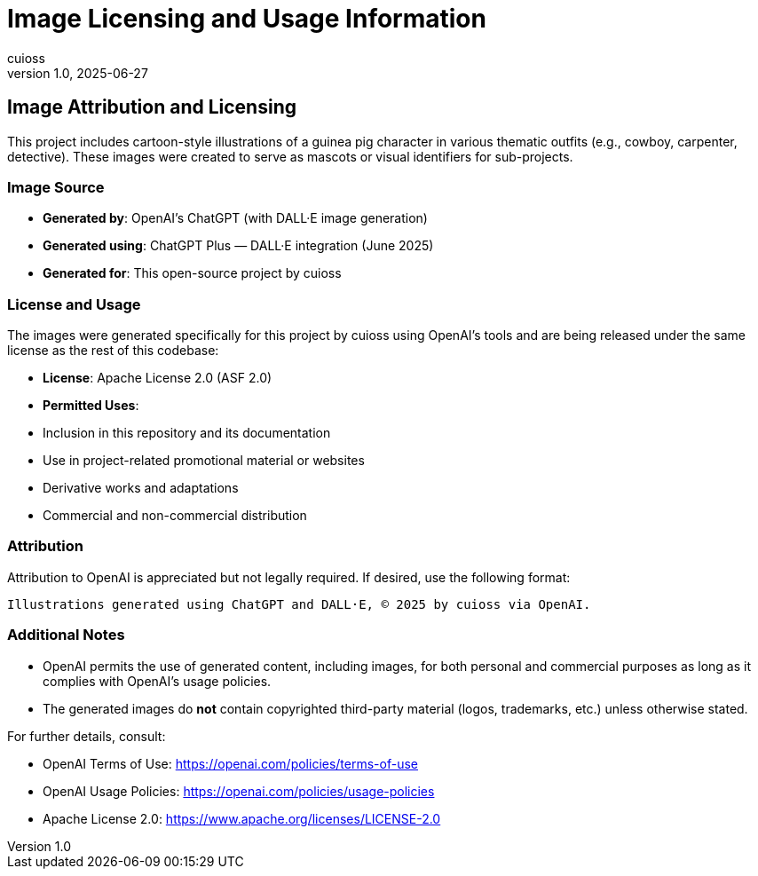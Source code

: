 = Image Licensing and Usage Information
:author: cuioss
:revdate: 2025-06-27
:revnumber: 1.0
:doctype: book

== Image Attribution and Licensing

This project includes cartoon-style illustrations of a guinea pig character in various thematic outfits (e.g., cowboy, carpenter, detective). These images were created to serve as mascots or visual identifiers for sub-projects.

=== Image Source

- **Generated by**: OpenAI's ChatGPT (with DALL·E image generation)
- **Generated using**: ChatGPT Plus — DALL·E integration (June 2025)
- **Generated for**: This open-source project by cuioss

=== License and Usage

The images were generated specifically for this project by cuioss using OpenAI’s tools and are being released under the same license as the rest of this codebase:

- **License**: Apache License 2.0 (ASF 2.0)
- **Permitted Uses**:
  - Inclusion in this repository and its documentation
  - Use in project-related promotional material or websites
  - Derivative works and adaptations
  - Commercial and non-commercial distribution

=== Attribution

Attribution to OpenAI is appreciated but not legally required. If desired, use the following format:

[source,text]
----
Illustrations generated using ChatGPT and DALL·E, © 2025 by cuioss via OpenAI.
----

=== Additional Notes

- OpenAI permits the use of generated content, including images, for both personal and commercial purposes as long as it complies with OpenAI’s usage policies.
- The generated images do **not** contain copyrighted third-party material (logos, trademarks, etc.) unless otherwise stated.

For further details, consult:

- OpenAI Terms of Use: https://openai.com/policies/terms-of-use
- OpenAI Usage Policies: https://openai.com/policies/usage-policies
- Apache License 2.0: https://www.apache.org/licenses/LICENSE-2.0
